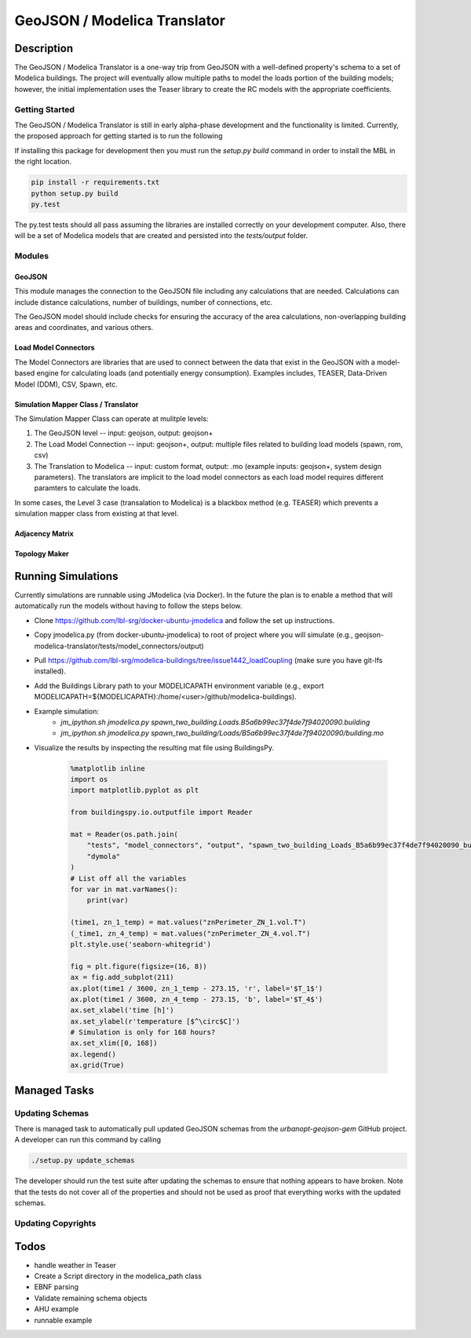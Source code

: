 GeoJSON / Modelica Translator
=============================

.. image:: https://travis-ci.org/urbanopt/geojson-modelica-translator.svg?branch=develop
    :target: https://travis-ci.org/urbanopt/geojson-modelica-translator

.. image:: https://coveralls.io/repos/github/urbanopt/geojson-modelica-translator/badge.svg?branch=develop
    :target: https://coveralls.io/github/urbanopt/geojson-modelica-translator?branch=develop


Description
-----------

The GeoJSON / Modelica Translator is a one-way trip from GeoJSON with a well-defined property's schema to a set of Modelica buildings. The project will eventually allow multiple paths to model the loads portion of the building models; however, the initial implementation uses the Teaser library to create the RC models with the appropriate coefficients.

Getting Started
***************

The GeoJSON / Modelica Translator is still in early alpha-phase development and the functionality is limited. Currently, the proposed approach for getting started is to run the following

If installing this package for development then you must run the `setup.py build` command in order to install the MBL in the right location.

.. code-block:: bash

    pip install -r requirements.txt
    python setup.py build
    py.test

The py.test tests should all pass assuming the libraries are installed correctly on your development computer. Also, there will be a set of Modelica models that are created and persisted into the `tests/output` folder.

Modules
*******

GeoJSON
+++++++

This module manages the connection to the GeoJSON file including any calculations that are needed. Calculations can include distance calculations, number of buildings, number of connections, etc.

The GeoJSON model should include checks for ensuring the accuracy of the area calculations, non-overlapping building areas and coordinates, and various others.

Load Model Connectors
+++++++++++++++++++++

The Model Connectors are libraries that are used to connect between the data that exist in the GeoJSON with a model-based engine for calculating loads (and potentially energy consumption). Examples includes, TEASER, Data-Driven Model (DDM), CSV, Spawn, etc.


Simulation Mapper Class / Translator
++++++++++++++++++++++++++++++++++++

The Simulation Mapper Class can operate at mulitple levels:

1. The GeoJSON level -- input: geojson, output: geojson+
2. The Load Model Connection -- input: geojson+, output: multiple files related to building load models (spawn, rom, csv)
3. The Translation to Modelica -- input: custom format, output: .mo (example inputs: geojson+, system design parameters). The translators are implicit to the load model connectors as each load model requires different paramters to calculate the loads.

In some cases, the Level 3 case (transalation to Modelica) is a blackbox method (e.g. TEASER) which prevents a simulation mapper class from existing at that level.

Adjacency Matrix
++++++++++++++++


Topology Maker
++++++++++++++

Running Simulations
-------------------

Currently simulations are runnable using JModelica (via Docker). In the future the plan is to enable a method that
will automatically run the models without having to follow the steps below.

* Clone https://github.com/lbl-srg/docker-ubuntu-jmodelica and follow the set up instructions.
* Copy jmodelica.py (from docker-ubuntu-jmodelica) to root of project where you will simulate (e.g., geojson-modelica-translator/tests/model_connectors/output)
* Pull https://github.com/lbl-srg/modelica-buildings/tree/issue1442_loadCoupling (make sure you have git-lfs installed).
* Add the Buildings Library path to your MODELICAPATH environment variable (e.g., export MODELICAPATH=${MODELICAPATH}:/home/<user>/github/modelica-buildings).
* Example simulation: 
    * `jm_ipython.sh jmodelica.py spawn_two_building.Loads.B5a6b99ec37f4de7f94020090.building`
    * `jm_ipython.sh jmodelica.py spawn_two_building/Loads/B5a6b99ec37f4de7f94020090/building.mo`
* Visualize the results by inspecting the resulting mat file using BuildingsPy.

    .. code-block:: python

        %matplotlib inline
        import os
        import matplotlib.pyplot as plt

        from buildingspy.io.outputfile import Reader

        mat = Reader(os.path.join(
            "tests", "model_connectors", "output", "spawn_two_building_Loads_B5a6b99ec37f4de7f94020090_building_result.mat"),
            "dymola"
        )
        # List off all the variables
        for var in mat.varNames():
            print(var)

        (time1, zn_1_temp) = mat.values("znPerimeter_ZN_1.vol.T")
        (_time1, zn_4_temp) = mat.values("znPerimeter_ZN_4.vol.T")
        plt.style.use('seaborn-whitegrid')

        fig = plt.figure(figsize=(16, 8))
        ax = fig.add_subplot(211)
        ax.plot(time1 / 3600, zn_1_temp - 273.15, 'r', label='$T_1$')
        ax.plot(time1 / 3600, zn_4_temp - 273.15, 'b', label='$T_4$')
        ax.set_xlabel('time [h]')
        ax.set_ylabel(r'temperature [$^\circ$C]')
        # Simulation is only for 168 hours?
        ax.set_xlim([0, 168])
        ax.legend()
        ax.grid(True)

Managed Tasks
-------------

Updating Schemas
****************

There is managed task to automatically pull updated GeoJSON schemas from the `urbanopt-geojson-gem` GitHub project. A developer can run this command by calling

.. code-block:: bash

    ./setup.py update_schemas

The developer should run the test suite after updating the schemas to ensure that nothing appears to have broken. Note that the tests do not cover all of the properties and should not be used as proof that everything works with the updated schemas.

Updating Copyrights
*******************


Todos
-----

* handle weather in Teaser
* Create a Script directory in the modelica_path class
* EBNF parsing
* Validate remaining schema objects
* AHU example
* runnable example
